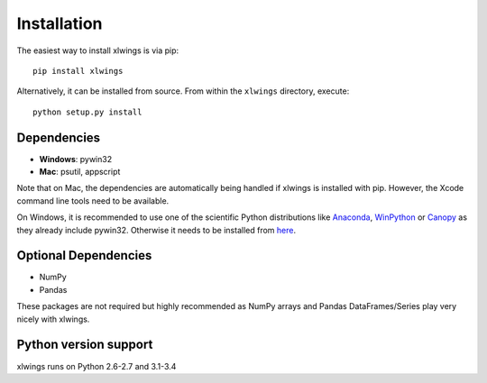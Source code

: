 .. _installation:

Installation
============

The easiest way to install xlwings is via pip::

    pip install xlwings


Alternatively, it can be installed from source. From within the ``xlwings`` directory, execute::

    python setup.py install



Dependencies
------------

* **Windows**: pywin32

* **Mac**: psutil, appscript

Note that on Mac, the dependencies are automatically being handled if xlwings is installed with pip. However, the Xcode
command line tools need to be available.

On Windows, it is recommended to use one of the scientific Python distributions like
`Anaconda <https://store.continuum.io/cshop/anaconda/>`_,
`WinPython <http://winpython.sourceforge.net/>`_ or
`Canopy <https://www.enthought.com/products/canopy/>`_ as they already include pywin32. Otherwise it needs to be
installed from `here <http://sourceforge.net/projects/pywin32/files/pywin32/>`_.

Optional Dependencies
---------------------

* NumPy
* Pandas

These packages are not required but highly recommended as NumPy arrays and Pandas DataFrames/Series play very nicely
with xlwings.


Python version support
----------------------

xlwings runs on Python 2.6-2.7 and 3.1-3.4
